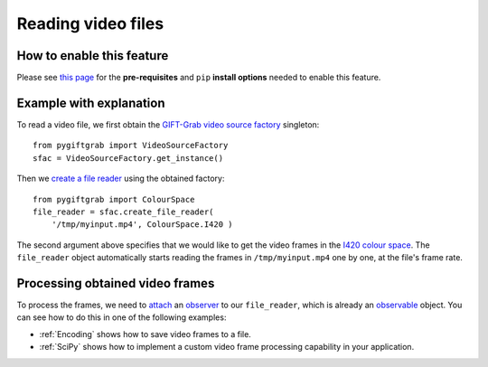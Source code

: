 .. _Files:

Reading video files
===================

How to enable this feature
^^^^^^^^^^^^^^^^^^^^^^^^^^

Please see `this page`_ for the **pre-requisites** and ``pip`` **install options** needed to enable this feature.

.. _`this page`: https://github.com/gift-surg/GIFT-Grab/blob/master/doc/pypi.md#reading-video-files

Example with explanation
^^^^^^^^^^^^^^^^^^^^^^^^

To read a video file, we first obtain the `GIFT-Grab video source factory`_ singleton: ::

    from pygiftgrab import VideoSourceFactory
    sfac = VideoSourceFactory.get_instance()

.. _`GIFT-Grab video source factory`: https://codedocs.xyz/gift-surg/GIFT-Grab/classgg_1_1_video_source_factory.html#details

Then we `create a file reader`_ using the obtained factory: ::

    from pygiftgrab import ColourSpace
    file_reader = sfac.create_file_reader(
        '/tmp/myinput.mp4', ColourSpace.I420 )

.. _`create a file reader`: https://codedocs.xyz/gift-surg/GIFT-Grab/classgg_1_1_video_source_factory.html#a7de4df06b2b210085cfe3f3027e36dd7

The second argument above specifies that we would like to get the video frames in the I420_ `colour space`_.
The ``file_reader`` object automatically starts reading the frames in ``/tmp/myinput.mp4`` one by one, at the file's frame rate.

.. _ProcessingFrames:

Processing obtained video frames
^^^^^^^^^^^^^^^^^^^^^^^^^^^^^^^^

To process the frames, we need to `attach`_ an `observer`_ to our ``file_reader``, which is already an `observable`_ object.
You can see how to do this in one of the following examples:

* :ref:`Encoding` shows how to save video frames to a file.
* :ref:`SciPy` shows how to implement a custom video frame processing capability in your application.

.. _I420: https://wiki.videolan.org/YUV/#YUV_4:2:0_.28I420.2FJ420.2FYV12.29
.. _`colour space`: https://codedocs.xyz/gift-surg/GIFT-Grab/namespacegg.html#a4f52bacf224413c522da5fb3c89dde6b
.. _`observer`: https://codedocs.xyz/gift-surg/GIFT-Grab/classgg_1_1_i_observer.html
.. _`observable`: https://codedocs.xyz/gift-surg/GIFT-Grab/classgg_1_1_i_observable.html
.. _`attach`: https://codedocs.xyz/gift-surg/GIFT-Grab/classgg_1_1_i_observable.html#a38b52081b221dc476aa9c2ba32774a2d

